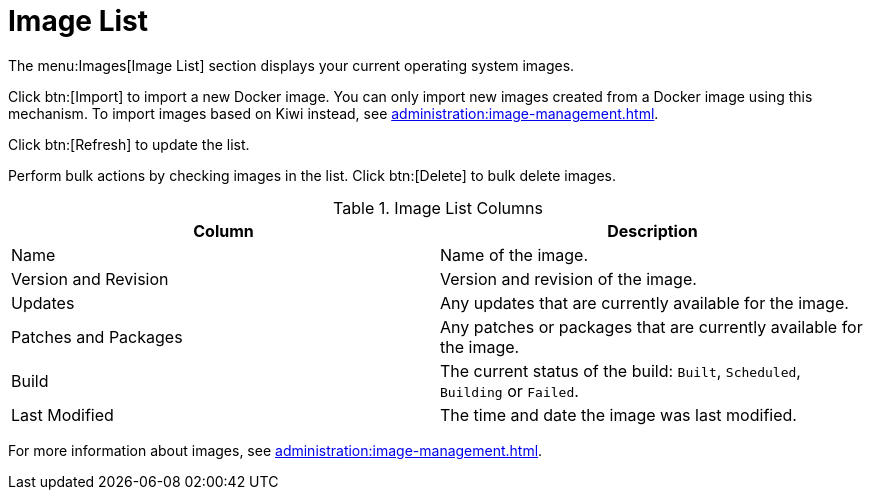 [[ref-images-list]]
= Image List


The menu:Images[Image List] section displays your current operating system images.

Click btn:[Import] to import a new Docker image.
You can only import new images created from a Docker image using this mechanism.
To import images based on Kiwi instead, see xref:administration:image-management.adoc[].

Click btn:[Refresh] to update the list.

Perform bulk actions by checking images in the list.
Click btn:[Delete] to bulk delete images.

[[image-list-columns]]
[cols="1,1", options="header",separator=|]
.Image List Columns
|===
| Column               | Description
| Name                 | Name of the image.
| Version and Revision | Version and revision of the image.
| Updates              | Any updates that are currently available for the image.
| Patches and Packages | Any patches or packages that are currently available for the image.
| Build                | The current status of the build: ``Built``, ``Scheduled``, ``Building`` or ``Failed``.
| Last Modified        | The time and date the image was last modified.
|===

For more information about images, see xref:administration:image-management.adoc[].
